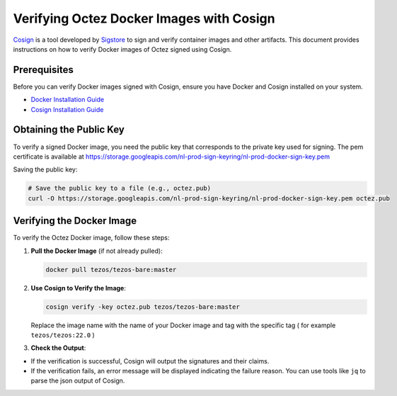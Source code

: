 Verifying Octez Docker Images with Cosign
==========================================

`Cosign <https://github.com/sigstore/cosign>`_ is a tool developed by `Sigstore
<https://www.sigstore.dev/>`_ to sign and verify container images and other
artifacts. This document provides instructions on how to verify Docker images of Octez
signed using Cosign.

Prerequisites
-------------
Before you can verify Docker images signed with Cosign, ensure you have
Docker and Cosign installed on your system.

- `Docker Installation Guide <https://docs.docker.com/get-started/get-docker/>`_
- `Cosign Installation Guide <https://docs.sigstore.dev/cosign/system_config/installation/>`_

Obtaining the Public Key
------------------------
To verify a signed Docker image, you need the public key that corresponds to
the private key used for signing. The pem certificate is available at
https://storage.googleapis.com/nl-prod-sign-keyring/nl-prod-docker-sign-key.pem

Saving the public key:

.. code-block:: bash

    # Save the public key to a file (e.g., octez.pub)
    curl -O https://storage.googleapis.com/nl-prod-sign-keyring/nl-prod-docker-sign-key.pem octez.pub

Verifying the Docker Image
--------------------------
To verify the Octez Docker image, follow these steps:

1. **Pull the Docker Image** (if not already pulled):

   .. code-block:: bash

       docker pull tezos/tezos-bare:master

2. **Use Cosign to Verify the Image**:

   .. code-block:: bash

       cosign verify -key octez.pub tezos/tezos-bare:master

   Replace the image name with the name of your Docker image and tag with the
   specific tag ( for example ``tezos/tezos:22.0`` )

3. **Check the Output**:

- If the verification is successful, Cosign will output the signatures and their claims.
- If the verification fails, an error message will be displayed indicating the failure reason. You can use tools like ``jq`` to parse the json output of Cosign.
